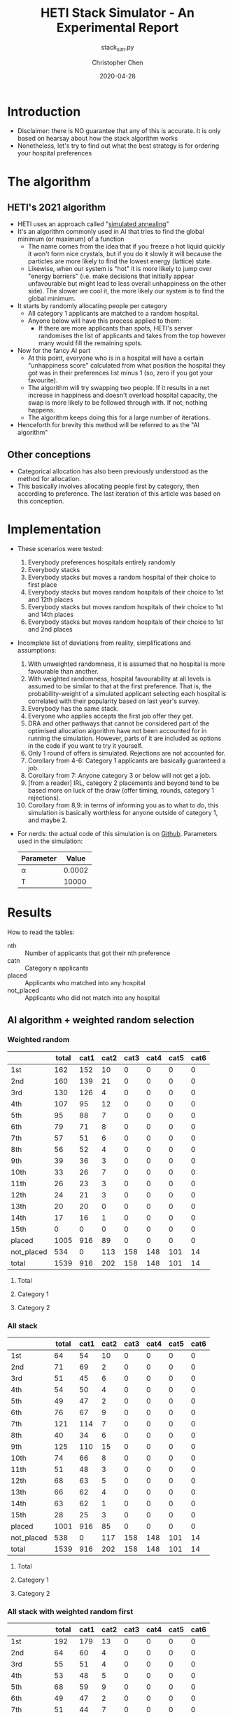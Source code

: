 #+TITLE: HETI Stack Simulator - An Experimental Report
#+SUBTITLE: stack_sim.py
#+AUTHOR: Christopher Chen
#+DATE: 2020-04-28
#+OPTIONS: ^:nil toc:4
* Introduction
- Disclaimer: there is NO guarantee that any of this is accurate. It
  is only based on hearsay about how the stack algorithm works
- Nonetheless, let's try to find out what the best strategy is for
  ordering your hospital preferences
* The algorithm
** HETI's 2021 algorithm
- HETI uses an approach called "[[https://en.wikipedia.org/wiki/Simulated_annealing][simulated annealing]]"
- It's an algorithm commonly used in AI that tries to find the global
  minimum (or maximum) of a function
  - The name comes from the idea that if you freeze a hot liquid
    quickly it won't form nice crystals, but if you do it slowly it
    will because the particles are more likely to find the lowest
    energy (lattice) state.
  - Likewise, when our system is "hot" it is more likely to jump over
    "energy barriers" (i.e. make decisions that initially appear unfavourable
    but might lead to less overall unhappiness on the other
    side). The slower we cool it, the more likely our system is to
    find the global minimum.
- It starts by randomly allocating people per category
  - All category 1 applicants are matched to a random hospital.
  - Anyone below will have this process applied to them:
    - If there are more applicants than spots, HETI's server
      randomises the list of applicants and takes from the top however
      many would fill the remaining spots.
- Now for the fancy AI part
  - At this point, everyone who is in a hospital will have a certain
    "unhappiness score" calculated from what position the hospital they got
    was in their preferences list minus 1 (so, zero if you got your favourite).
  - The algorithm will try swapping two people. If it results in a net
    increase in happiness and doesn't overload hospital capacity, the swap
    is more likely to be followed through with. If not, nothing happens.
  - The algorithm keeps doing this for a large number of iterations.
- Henceforth for brevity this method will be referred to as the "AI algorithm"
** Other conceptions
- Categorical allocation has also been previously understood as the method for allocation.
- This basically involves allocating people first by category, then according
  to preference. The last iteration of this article was based on this conception.
* Implementation
- These scenarios were tested:
  1. Everybody preferences hospitals entirely randomly
  2. Everybody stacks
  3. Everybody stacks but moves a random hospital of their choice to
     first place
  4. Everybody stacks but moves random hospitals of their choice to
     1st and 12th places
  5. Everybody stacks but moves random hospitals of their choice to
     1st and 14th places
  6. Everybody stacks but moves random hospitals of their choice to
     1st and 2nd places
- Incomplete list of deviations from reality, simplifications and
  assumptions:
  1. With unweighted randomness, it is assumed that no hospital is
     more favourable than another.
  2. With weighted randomness, hospital favourability at all levels is
     assumed to be similar to that at the first preference. That is,
     the probability-weight of a simulated applicant selecting each
     hospital is correlated with their popularity based on last year's
     survey.
  3. Everybody has the same stack.
  4. Everyone who applies accepts the first job offer they get.
  5. DRA and other pathways that cannot be considered part of the
     optimised allocation algorithm have not been accounted for in
     running the simulation. However, parts of it are included as options
     in the code if you want to try it yourself.
  6. Only 1 round of offers is simulated. Rejections are not accounted for.
  7. Corollary from 4-6: Category 1 applicants are basically guaranteed
     a job.
  8. Corollary from 7: Anyone category 3 or below will not get a job.
  9. [from a reader] IRL, category 2 placements and beyond tend to be based
     more on luck of the draw (offer timing, rounds, category 1
     rejections).
  10. Corollary from 8,9: in terms of informing you as to what to do,
      this simulation is basically worthless for anyone outside of
      category 1, and maybe 2.
- For nerds: the actual code of this simulation is on
  [[https://github.com/newageoflight/stack_sim/blob/master/stack_sim.py][Github]]. Parameters used in the simulation:
  | Parameter |  Value |
  |-----------+--------|
  | \alpha    | 0.0002 |
  | T         |  10000 |
* Results
How to read the tables:
- nth :: Number of applicants that got their nth preference
- catn :: Category n applicants
- placed :: Applicants who matched into any hospital
- not_placed :: Applicants who did not match into any hospital
** AI algorithm + weighted random selection
*** Weighted random
[[./images/weighted_random_anneal_satisfied.png]]

|            | total | cat1 | cat2 | cat3 | cat4 | cat5 | cat6 |
|------------+-------+------+------+------+------+------+------|
| 1st        |   162 |  152 |   10 |    0 |    0 |    0 |    0 |
| 2nd        |   160 |  139 |   21 |    0 |    0 |    0 |    0 |
| 3rd        |   130 |  126 |    4 |    0 |    0 |    0 |    0 |
| 4th        |   107 |   95 |   12 |    0 |    0 |    0 |    0 |
| 5th        |    95 |   88 |    7 |    0 |    0 |    0 |    0 |
| 6th        |    79 |   71 |    8 |    0 |    0 |    0 |    0 |
| 7th        |    57 |   51 |    6 |    0 |    0 |    0 |    0 |
| 8th        |    56 |   52 |    4 |    0 |    0 |    0 |    0 |
| 9th        |    39 |   36 |    3 |    0 |    0 |    0 |    0 |
| 10th       |    33 |   26 |    7 |    0 |    0 |    0 |    0 |
| 11th       |    26 |   23 |    3 |    0 |    0 |    0 |    0 |
| 12th       |    24 |   21 |    3 |    0 |    0 |    0 |    0 |
| 13th       |    20 |   20 |    0 |    0 |    0 |    0 |    0 |
| 14th       |    17 |   16 |    1 |    0 |    0 |    0 |    0 |
| 15th       |     0 |    0 |    0 |    0 |    0 |    0 |    0 |
| placed     |  1005 |  916 |   89 |    0 |    0 |    0 |    0 |
| not_placed |   534 |    0 |  113 |  158 |  148 |  101 |   14 |
| total      |  1539 |  916 |  202 |  158 |  148 |  101 |   14 |

**** Total
[[./images/weighted_random_anneal_satisfied_total.png]]
**** Category 1
[[./images/weighted_random_anneal_satisfied_cat1.png]]
**** Category 2
[[./images/weighted_random_anneal_satisfied_cat2.png]]
*** All stack
[[./images/all_stack_anneal_satisfied.png]]

|            | total | cat1 | cat2 | cat3 | cat4 | cat5 | cat6 |
|------------+-------+------+------+------+------+------+------|
| 1st        |    64 |   54 |   10 |    0 |    0 |    0 |    0 |
| 2nd        |    71 |   69 |    2 |    0 |    0 |    0 |    0 |
| 3rd        |    51 |   45 |    6 |    0 |    0 |    0 |    0 |
| 4th        |    54 |   50 |    4 |    0 |    0 |    0 |    0 |
| 5th        |    49 |   47 |    2 |    0 |    0 |    0 |    0 |
| 6th        |    76 |   67 |    9 |    0 |    0 |    0 |    0 |
| 7th        |   121 |  114 |    7 |    0 |    0 |    0 |    0 |
| 8th        |    40 |   34 |    6 |    0 |    0 |    0 |    0 |
| 9th        |   125 |  110 |   15 |    0 |    0 |    0 |    0 |
| 10th       |    74 |   66 |    8 |    0 |    0 |    0 |    0 |
| 11th       |    51 |   48 |    3 |    0 |    0 |    0 |    0 |
| 12th       |    68 |   63 |    5 |    0 |    0 |    0 |    0 |
| 13th       |    66 |   62 |    4 |    0 |    0 |    0 |    0 |
| 14th       |    63 |   62 |    1 |    0 |    0 |    0 |    0 |
| 15th       |    28 |   25 |    3 |    0 |    0 |    0 |    0 |
| placed     |  1001 |  916 |   85 |    0 |    0 |    0 |    0 |
| not_placed |   538 |    0 |  117 |  158 |  148 |  101 |   14 |
| total      |  1539 |  916 |  202 |  158 |  148 |  101 |   14 |

**** Total
[[./images/all_stack_anneal_satisfied_total.png]]
**** Category 1
[[./images/all_stack_anneal_satisfied_cat1.png]]
**** Category 2
[[./images/all_stack_anneal_satisfied_cat2.png]]
*** All stack with weighted random first
[[./images/all_stack_with_weighted_random_first_anneal_satisfied.png]]

|            | total | cat1 | cat2 | cat3 | cat4 | cat5 | cat6 |
|------------+-------+------+------+------+------+------+------|
| 1st        |   192 |  179 |   13 |    0 |    0 |    0 |    0 |
| 2nd        |    64 |   60 |    4 |    0 |    0 |    0 |    0 |
| 3rd        |    55 |   51 |    4 |    0 |    0 |    0 |    0 |
| 4th        |    53 |   48 |    5 |    0 |    0 |    0 |    0 |
| 5th        |    68 |   59 |    9 |    0 |    0 |    0 |    0 |
| 6th        |    49 |   47 |    2 |    0 |    0 |    0 |    0 |
| 7th        |    51 |   44 |    7 |    0 |    0 |    0 |    0 |
| 8th        |    64 |   52 |   12 |    0 |    0 |    0 |    0 |
| 9th        |    49 |   46 |    3 |    0 |    0 |    0 |    0 |
| 10th       |    39 |   35 |    4 |    0 |    0 |    0 |    0 |
| 11th       |    60 |   57 |    3 |    0 |    0 |    0 |    0 |
| 12th       |    92 |   87 |    5 |    0 |    0 |    0 |    0 |
| 13th       |    85 |   82 |    3 |    0 |    0 |    0 |    0 |
| 14th       |    56 |   51 |    5 |    0 |    0 |    0 |    0 |
| 15th       |    20 |   18 |    2 |    0 |    0 |    0 |    0 |
| placed     |   997 |  916 |   81 |    0 |    0 |    0 |    0 |
| not_placed |   542 |    0 |  121 |  158 |  148 |  101 |   14 |
| total      |  1539 |  916 |  202 |  158 |  148 |  101 |   14 |

**** Total
[[./images/all_stack_with_weighted_random_first_anneal_satisfied_total.png]]
**** Category 1
[[./images/all_stack_with_weighted_random_first_anneal_satisfied_cat1.png]]
**** Category 2
[[./images/all_stack_with_weighted_random_first_anneal_satisfied_cat2.png]]
*** All stack with weighted random first and 14th
[[./images/all_stack_with_weighted_random_first_and_14th_anneal_satisfied.png]]

|            | total | cat1 | cat2 | cat3 | cat4 | cat5 | cat6 |
|------------+-------+------+------+------+------+------+------|
| 1st        |   165 |  155 |   10 |    0 |    0 |    0 |    0 |
| 2nd        |    61 |   59 |    2 |    0 |    0 |    0 |    0 |
| 3rd        |    54 |   48 |    6 |    0 |    0 |    0 |    0 |
| 4th        |    63 |   55 |    8 |    0 |    0 |    0 |    0 |
| 5th        |    71 |   64 |    7 |    0 |    0 |    0 |    0 |
| 6th        |    63 |   61 |    2 |    0 |    0 |    0 |    0 |
| 7th        |    60 |   57 |    3 |    0 |    0 |    0 |    0 |
| 8th        |    61 |   56 |    5 |    0 |    0 |    0 |    0 |
| 9th        |    54 |   51 |    3 |    0 |    0 |    0 |    0 |
| 10th       |    56 |   49 |    7 |    0 |    0 |    0 |    0 |
| 11th       |   100 |   93 |    7 |    0 |    0 |    0 |    0 |
| 12th       |    99 |   90 |    9 |    0 |    0 |    0 |    0 |
| 13th       |    57 |   49 |    8 |    0 |    0 |    0 |    0 |
| 14th       |    10 |    9 |    1 |    0 |    0 |    0 |    0 |
| 15th       |    21 |   20 |    1 |    0 |    0 |    0 |    0 |
| placed     |   995 |  916 |   79 |    0 |    0 |    0 |    0 |
| not_placed |   544 |    0 |  123 |  158 |  148 |  101 |   14 |
| total      |  1539 |  916 |  202 |  158 |  148 |  101 |   14 |

**** Total
[[./images/all_stack_with_weighted_random_first_and_14th_anneal_satisfied_total.png]]
**** Category 1
[[./images/all_stack_with_weighted_random_first_and_14th_anneal_satisfied_cat1.png]]
**** Category 2
[[./images/all_stack_with_weighted_random_first_and_14th_anneal_satisfied_cat2.png]]
*** All stack with weighted random first and 12th
[[./images/all_stack_with_weighted_random_first_and_12th_anneal_satisfied.png]]

|            | total | cat1 | cat2 | cat3 | cat4 | cat5 | cat6 |
|------------+-------+------+------+------+------+------+------|
| 1st        |   180 |  170 |   10 |    0 |    0 |    0 |    0 |
| 2nd        |    58 |   56 |    2 |    0 |    0 |    0 |    0 |
| 3rd        |    55 |   49 |    6 |    0 |    0 |    0 |    0 |
| 4th        |    59 |   54 |    5 |    0 |    0 |    0 |    0 |
| 5th        |    63 |   58 |    5 |    0 |    0 |    0 |    0 |
| 6th        |    56 |   50 |    6 |    0 |    0 |    0 |    0 |
| 7th        |    58 |   49 |    9 |    0 |    0 |    0 |    0 |
| 8th        |    59 |   55 |    4 |    0 |    0 |    0 |    0 |
| 9th        |    41 |   36 |    5 |    0 |    0 |    0 |    0 |
| 10th       |    62 |   57 |    5 |    0 |    0 |    0 |    0 |
| 11th       |   108 |   98 |   10 |    0 |    0 |    0 |    0 |
| 12th       |    34 |   33 |    1 |    0 |    0 |    0 |    0 |
| 13th       |    89 |   80 |    9 |    0 |    0 |    0 |    0 |
| 14th       |    53 |   47 |    6 |    0 |    0 |    0 |    0 |
| 15th       |    25 |   24 |    1 |    0 |    0 |    0 |    0 |
| placed     |  1000 |  916 |   84 |    0 |    0 |    0 |    0 |
| not_placed |   539 |    0 |  118 |  158 |  148 |  101 |   14 |
| total      |  1539 |  916 |  202 |  158 |  148 |  101 |   14 |

**** Total
[[./images/all_stack_with_weighted_random_first_and_12th_anneal_satisfied_total.png]]
**** Category 1
[[./images/all_stack_with_weighted_random_first_and_12th_anneal_satisfied_cat1.png]]
**** Category 2
[[./images/all_stack_with_weighted_random_first_and_12th_anneal_satisfied_cat2.png]]
*** All stack with weighted random first and 2nd
[[./images/all_stack_with_weighted_random_first_and_2nd_anneal_satisfied.png]]

|            | total | cat1 | cat2 | cat3 | cat4 | cat5 | cat6 |
|------------+-------+------+------+------+------+------+------|
| 1st        |   177 |  164 |   13 |    0 |    0 |    0 |    0 |
| 2nd        |   181 |  164 |   17 |    0 |    0 |    0 |    0 |
| 3rd        |    55 |   54 |    1 |    0 |    0 |    0 |    0 |
| 4th        |    56 |   50 |    6 |    0 |    0 |    0 |    0 |
| 5th        |    54 |   48 |    6 |    0 |    0 |    0 |    0 |
| 6th        |    54 |   48 |    6 |    0 |    0 |    0 |    0 |
| 7th        |    51 |   48 |    3 |    0 |    0 |    0 |    0 |
| 8th        |    49 |   45 |    4 |    0 |    0 |    0 |    0 |
| 9th        |    37 |   34 |    3 |    0 |    0 |    0 |    0 |
| 10th       |    35 |   32 |    3 |    0 |    0 |    0 |    0 |
| 11th       |    46 |   43 |    3 |    0 |    0 |    0 |    0 |
| 12th       |    85 |   76 |    9 |    0 |    0 |    0 |    0 |
| 13th       |    54 |   50 |    4 |    0 |    0 |    0 |    0 |
| 14th       |    41 |   37 |    4 |    0 |    0 |    0 |    0 |
| 15th       |    25 |   23 |    2 |    0 |    0 |    0 |    0 |
| placed     |  1000 |  916 |   84 |    0 |    0 |    0 |    0 |
| not_placed |   539 |    0 |  118 |  158 |  148 |  101 |   14 |
| total      |  1539 |  916 |  202 |  158 |  148 |  101 |   14 |

**** Total
[[./images/all_stack_with_weighted_random_first_and_2nd_anneal_satisfied_total.png]]
**** Category 1
[[./images/all_stack_with_weighted_random_first_and_2nd_anneal_satisfied_cat1.png]]
**** Category 2
[[./images/all_stack_with_weighted_random_first_and_2nd_anneal_satisfied_cat2.png]]
** AI algorithm + unweighted random selection
*** All random
[[./images/all_random_anneal_satisfied.png]]

|            | total | cat1 | cat2 | cat3 | cat4 | cat5 | cat6 |
|------------+-------+------+------+------+------+------+------|
| 1st        |   669 |  607 |   62 |    0 |    0 |    0 |    0 |
| 2nd        |   224 |  206 |   18 |    0 |    0 |    0 |    0 |
| 3rd        |    87 |   80 |    7 |    0 |    0 |    0 |    0 |
| 4th        |    20 |   20 |    0 |    0 |    0 |    0 |    0 |
| 5th        |     2 |    2 |    0 |    0 |    0 |    0 |    0 |
| 6th        |     0 |    0 |    0 |    0 |    0 |    0 |    0 |
| 7th        |     0 |    0 |    0 |    0 |    0 |    0 |    0 |
| 8th        |     1 |    1 |    0 |    0 |    0 |    0 |    0 |
| 9th        |     0 |    0 |    0 |    0 |    0 |    0 |    0 |
| 10th       |     0 |    0 |    0 |    0 |    0 |    0 |    0 |
| 11th       |     0 |    0 |    0 |    0 |    0 |    0 |    0 |
| 12th       |     0 |    0 |    0 |    0 |    0 |    0 |    0 |
| 13th       |     0 |    0 |    0 |    0 |    0 |    0 |    0 |
| 14th       |     0 |    0 |    0 |    0 |    0 |    0 |    0 |
| 15th       |     0 |    0 |    0 |    0 |    0 |    0 |    0 |
| placed     |  1003 |  916 |   87 |    0 |    0 |    0 |    0 |
| not_placed |   536 |    0 |  115 |  158 |  148 |  101 |   14 |
| total      |  1539 |  916 |  202 |  158 |  148 |  101 |   14 |

**** Total
[[./images/all_random_anneal_satisfied_total.png]]
**** Category 1
[[./images/all_random_anneal_satisfied_cat1.png]]
**** Category 2
[[./images/all_random_anneal_satisfied_cat2.png]]
*** All stack
See [[*All stack][previous section]].
*** All stack with random first
[[./images/all_stack_with_random_first_anneal_satisfied.png]]

|            | total | cat1 | cat2 | cat3 | cat4 | cat5 | cat6 |
|------------+-------+------+------+------+------+------+------|
| 1st        |   374 |  347 |   27 |    0 |    0 |    0 |    0 |
| 2nd        |    67 |   62 |    5 |    0 |    0 |    0 |    0 |
| 3rd        |    47 |   42 |    5 |    0 |    0 |    0 |    0 |
| 4th        |    49 |   43 |    6 |    0 |    0 |    0 |    0 |
| 5th        |    67 |   60 |    7 |    0 |    0 |    0 |    0 |
| 6th        |    50 |   43 |    7 |    0 |    0 |    0 |    0 |
| 7th        |    41 |   40 |    1 |    0 |    0 |    0 |    0 |
| 8th        |    71 |   65 |    6 |    0 |    0 |    0 |    0 |
| 9th        |    37 |   34 |    3 |    0 |    0 |    0 |    0 |
| 10th       |    34 |   30 |    4 |    0 |    0 |    0 |    0 |
| 11th       |    48 |   43 |    5 |    0 |    0 |    0 |    0 |
| 12th       |    75 |   71 |    4 |    0 |    0 |    0 |    0 |
| 13th       |    38 |   35 |    3 |    0 |    0 |    0 |    0 |
| 14th       |     2 |    1 |    1 |    0 |    0 |    0 |    0 |
| 15th       |     0 |    0 |    0 |    0 |    0 |    0 |    0 |
| placed     |  1000 |  916 |   84 |    0 |    0 |    0 |    0 |
| not_placed |   539 |    0 |  118 |  158 |  148 |  101 |   14 |
| total      |  1539 |  916 |  202 |  158 |  148 |  101 |   14 |

**** Total
[[./images/all_stack_with_random_first_anneal_satisfied_total.png]]
**** Category 1
[[./images/all_stack_with_random_first_anneal_satisfied_cat1.png]]
**** Category 2
[[./images/all_stack_with_random_first_anneal_satisfied_cat2.png]]
*** All stack with random first and 12th
[[./images/all_stack_with_random_first_and_12th_anneal_satisfied.png]]

|            | total | cat1 | cat2 | cat3 | cat4 | cat5 | cat6 |
|------------+-------+------+------+------+------+------+------|
| 1st        |   348 |  319 |   29 |    0 |    0 |    0 |    0 |
| 2nd        |    69 |   64 |    5 |    0 |    0 |    0 |    0 |
| 3rd        |    50 |   40 |   10 |    0 |    0 |    0 |    0 |
| 4th        |    66 |   60 |    6 |    0 |    0 |    0 |    0 |
| 5th        |    58 |   54 |    4 |    0 |    0 |    0 |    0 |
| 6th        |    51 |   49 |    2 |    0 |    0 |    0 |    0 |
| 7th        |    70 |   63 |    7 |    0 |    0 |    0 |    0 |
| 8th        |    50 |   45 |    5 |    0 |    0 |    0 |    0 |
| 9th        |    40 |   40 |    0 |    0 |    0 |    0 |    0 |
| 10th       |    49 |   45 |    4 |    0 |    0 |    0 |    0 |
| 11th       |    94 |   85 |    9 |    0 |    0 |    0 |    0 |
| 12th       |    26 |   24 |    2 |    0 |    0 |    0 |    0 |
| 13th       |    28 |   28 |    0 |    0 |    0 |    0 |    0 |
| 14th       |     0 |    0 |    0 |    0 |    0 |    0 |    0 |
| 15th       |     1 |    0 |    1 |    0 |    0 |    0 |    0 |
| placed     |  1000 |  916 |   84 |    0 |    0 |    0 |    0 |
| not_placed |   539 |    0 |  118 |  158 |  148 |  101 |   14 |
| total      |  1539 |  916 |  202 |  158 |  148 |  101 |   14 |

**** Total
[[./images/all_stack_with_random_first_and_12th_anneal_satisfied_total.png]]
**** Category 1
[[./images/all_stack_with_random_first_and_12th_anneal_satisfied_cat1.png]]
**** Category 2
[[./images/all_stack_with_random_first_and_12th_anneal_satisfied_cat2.png]]
*** All stack with random first and 14th
[[./images/all_stack_with_random_first_and_14th_anneal_satisfied.png]]

|            | total | cat1 | cat2 | cat3 | cat4 | cat5 | cat6 |
|------------+-------+------+------+------+------+------+------|
| 1st        |   367 |  334 |   33 |    0 |    0 |    0 |    0 |
| 2nd        |    67 |   62 |    5 |    0 |    0 |    0 |    0 |
| 3rd        |    61 |   57 |    4 |    0 |    0 |    0 |    0 |
| 4th        |    55 |   49 |    6 |    0 |    0 |    0 |    0 |
| 5th        |    67 |   62 |    5 |    0 |    0 |    0 |    0 |
| 6th        |    52 |   46 |    6 |    0 |    0 |    0 |    0 |
| 7th        |    59 |   56 |    3 |    0 |    0 |    0 |    0 |
| 8th        |    58 |   55 |    3 |    0 |    0 |    0 |    0 |
| 9th        |    42 |   35 |    7 |    0 |    0 |    0 |    0 |
| 10th       |    46 |   45 |    1 |    0 |    0 |    0 |    0 |
| 11th       |    73 |   69 |    4 |    0 |    0 |    0 |    0 |
| 12th       |    41 |   36 |    5 |    0 |    0 |    0 |    0 |
| 13th       |    11 |   10 |    1 |    0 |    0 |    0 |    0 |
| 14th       |     0 |    0 |    0 |    0 |    0 |    0 |    0 |
| 15th       |     0 |    0 |    0 |    0 |    0 |    0 |    0 |
| placed     |   999 |  916 |   83 |    0 |    0 |    0 |    0 |
| not_placed |   540 |    0 |  119 |  158 |  148 |  101 |   14 |
| total      |  1539 |  916 |  202 |  158 |  148 |  101 |   14 |

**** Total
[[./images/all_stack_with_random_first_and_14th_anneal_satisfied_total.png]]
**** Category 1
[[./images/all_stack_with_random_first_and_14th_anneal_satisfied_cat1.png]]
**** Category 2
[[./images/all_stack_with_random_first_and_14th_anneal_satisfied_cat2.png]]
*** All stack with random first and 2nd
[[./images/all_stack_with_random_first_and_2nd_anneal_satisfied.png]]

|            | total | cat1 | cat2 | cat3 | cat4 | cat5 | cat6 |
|------------+-------+------+------+------+------+------+------|
| 1st        |   425 |  381 |   44 |    0 |    0 |    0 |    0 |
| 2nd        |   283 |  263 |   20 |    0 |    0 |    0 |    0 |
| 3rd        |    54 |   52 |    2 |    0 |    0 |    0 |    0 |
| 4th        |    49 |   47 |    2 |    0 |    0 |    0 |    0 |
| 5th        |    43 |   41 |    2 |    0 |    0 |    0 |    0 |
| 6th        |    44 |   40 |    4 |    0 |    0 |    0 |    0 |
| 7th        |    24 |   22 |    2 |    0 |    0 |    0 |    0 |
| 8th        |    27 |   27 |    0 |    0 |    0 |    0 |    0 |
| 9th        |    14 |   13 |    1 |    0 |    0 |    0 |    0 |
| 10th       |    20 |   18 |    2 |    0 |    0 |    0 |    0 |
| 11th       |     5 |    5 |    0 |    0 |    0 |    0 |    0 |
| 12th       |     7 |    7 |    0 |    0 |    0 |    0 |    0 |
| 13th       |     0 |    0 |    0 |    0 |    0 |    0 |    0 |
| 14th       |     1 |    0 |    1 |    0 |    0 |    0 |    0 |
| 15th       |     0 |    0 |    0 |    0 |    0 |    0 |    0 |
| placed     |   996 |  916 |   80 |    0 |    0 |    0 |    0 |
| not_placed |   543 |    0 |  122 |  158 |  148 |  101 |   14 |
| total      |  1539 |  916 |  202 |  158 |  148 |  101 |   14 |

**** Total
[[./images/all_stack_with_random_first_and_2nd_anneal_satisfied_total.png]]
**** Category 1
[[./images/all_stack_with_random_first_and_2nd_anneal_satisfied_cat1.png]]
**** Category 2
[[./images/all_stack_with_random_first_and_2nd_anneal_satisfied_cat2.png]]
** AI algorithm convergence
The algorithm converges on the minimum global unhappiness fastest when
everyone stacks, slowest when everyone selects a weighted-random preference
list. The rapidity of convergence seems to show that HETI's claim of
"millions of iterations" could indicate a waste of electrical power or
simply bad programming. However, I could be wrong on both fronts too.

How to read the legend:
- min_unhappiness :: Minimum possible global unhappiness determined so far
- current_unhappiness :: Global unhappiness of the current iteration
*** Everyone is unweighted random
[[./images/conv_all_random_anneal.png]]
*** Everyone is weighted random
[[./images/conv_weighted_random_anneal.png]]
*** Everyone stacks
[[./images/conv_all_stack_anneal.png]]
*** Everyone stacks with an unweighted random first
[[./images/conv_all_stack_with_random_first_anneal.png]]
*** Everyone stacks with a weighted random first
[[./images/conv_all_stack_with_weighted_random_first_anneal.png]]
*** Everyone stacks with an unweighted random first and 12th
[[./images/conv_all_stack_with_random_first_and_12th_anneal.png]]
*** Everyone stacks with a weighted random first and 12th
[[./images/conv_all_stack_with_weighted_random_first_and_12th_anneal.png]]
*** Everyone stacks with an unweighted random first and 14th
[[./images/conv_all_stack_with_random_first_and_14th_anneal.png]]
*** Everyone stacks with a weighted random first and 14th
[[./images/conv_all_stack_with_weighted_random_first_and_14th_anneal.png]]
** Global unhappiness when compared to categorical matching
The AI algorithm does not appear to always lead to an improved
reduction in global/total unhappiness when compared to categorical
matching. However I didn't simulate for millions of iterations like
HETI claims to. Calling on anyone with a fancy graphics card (or even
a cryptocurrency mining rig) to try it out though. Bonus points if you
can fix my code to implement CUDA optimisation.

| Allocation mode                               | Global unhappiness - annealing | Global unhappiness - categorical |
|-----------------------------------------------+--------------------------------+----------------------------------|
| All random                                    |                          *473* | 1123                             |
| Weighted random                               |                           3844 | *2100*                           |
| All stack                                     |                         *6844* | 7208                             |
| All stack with random first                   |                           3958 | *3338*                           |
| All stack with weighted random first          |                           5987 | *3617*                           |
| All stack with random first and 12th          |                           3961 | *3454*                           |
| All stack with weighted random first and 12th |                           6085 | *3710*                           |
| All stack with random first and 14th          |                           3705 | *3371*                           |
| All stack with weighted random first and 14th |                           5877 | *3887*                           |
| All stack with random first and 2nd           |                         *1695* | 2474                             |
| All stack with weighted random first and 2nd  |                           5131 | *3486*                           |
* Discussion
- In short, under each strategy, with weighting for random choices:
  1. All random
     - Gradual gradation of ranks from top to bottom
     - Nobody actually selects like this IRL (unless you're a weirdo)
  2. All stack
     - It's basically communism for internships.
     - You have a near-equal chance at landing just about every
       hospital.
  3. All stack but put a random on top
     - Interestingly, you're most likely to get (in order) your first
       or 12th preference.
     - Otherwise it can be considered a sort of Stack Plus, where you
       basically have a greater chance of getting your favourite but a
       similar chance at the rest.
     - This appears to be most consistent with the strategy people use
       IRL and possibly the best.
  4. All stack but put a random at 1 and 14, 1 and 12
     - Don't do this. It hurts your chances of getting whatever
       position you decide to randomise, and your chances of getting
       your first preference.
  5. All stack but put a random at 1 and 2
     - Interestingly this gives you an equally good chance of getting
       either your first or second preference.
- Key differences from a categorical allocation method:
  - Wherever the stack is used, the near-equal chances of getting
    every hospital after your first (two) is preserved
  - If everyone selects randomly, less people get their first
    preference.
  - Strategy 3 perhaps represents the best idea - you are most likely
    to get your best, but otherwise you get an equal chance of getting
    everything else.
- Counterintuitively, simulated annealing does not always result in a
  net increase in happiness, when compared to a categorical allocation
  approach.
- The necessity of "millions of iterations" as claimed in HETI's
  policy document is questionable because in all of these instances
  the minimum unhappiness is reached within tens to hundreds
  of thousands of iterations.
- Regarding common rumours:
  - "The last 4 are the most important" - under this algorithm this is
    no longer true. If the matching system was categorical, it would
    be.
  - "Stacking hurts your chances of getting to preferences 1-6"
    (HETI, 2020) - true to some extent insofar as less people get to
    higher preferences. The true advantage herein is that the chance
    of getting to a hospital now becomes proportional to the number of
    vacancies.
* Limitations
- Assumptions and deviations from reality have been addressed under
  [[*Implementation][Implementation]].
  - Regarding DRA: it is possible to factor DRA into this model. The
    [[https://github.com/newageoflight/stack_sim/stack_aux.py][source files]] now include DRA counts from last year and include
    those values in =Hospital.__init__()=. Feel free to tinker around
    with the source code if you want to account for DRA, I just cbf to
    implement it atm. But basically the schema for the algorithm, as
    outlined in the 2019 Annual Report[fn:2] is this (doesn't really
    say what to do about the other categories):
#+BEGIN_SRC python
if cat1.count <= dra.spots:
	dra.spots.allocate(cat1)
else:
	dra.spots.allocate(random.select(cat1, dra.spots.count))
# ???how to account for other categories???
#+END_SRC
- The exact parameters of the annealing process can affect the end
  result. Which ones HETI plans to use are unknown to us.
* What should you do?
- Depends on what you want
- There is not enough data to draw any definitive conclusions on what
  the "best" strategy is, especially since a lot of simplifications
  were made to run this model
  - Strategy 3 gives you the best chance of getting your first
    preference. IRL it may break down for category 1 hospitals (RPA,
    RNS, POW, StV), but more data is needed to say for sure.
  - Strategy 2 is best if you don't care where you will end up, but
    given that IRL it is mostly a mix between strategies 2 and 3, this
    might not lead to the same result as in the simulation.
  - Can't decide between two favourites? Try strategy 6 (random at 1
    and 2).
  - The AI appears to do the best job of maximising global happiness
    when everyone preferences entirely randomly, with no regard for
    hospital popularity.
- Fork me, submit a pull request or an issue on [[https://github.com/newageoflight/stack_sim][Github]] to help me
  improve the simulation so future generations can know what to do
  with greater accuracy. There's probably a lot of higher-level
  math/CS knowledge that could be applied here that I don't know about.
* TODO Future directions/todos
- [ ] Significance analysis of results
- [ ] Further strategic analysis
- [ ] Fix the algorithm so it's more consistent with the real data
- [ ] Implement more scenarios e.g. some people stack, some people
  random
- [ ] Implement random Category 1 rejections and multiple rounds of
  offers so this simulation actually becomes useful for Categories 2-6
- [ ] More data is needed to make this more accurate e.g. how many
  people preference each hospital in what order every year?
- [ ] Is there any way to beat the algorithm beyond simply stacking
  e.g. preferencing at 1st and 14th, 1st and 12th, etc? If so, why
  does it work?
- [ ] GPU optimisation of simulated annealing so we can run HETI's
  "millions of iterations" at home
* Sources
- AMSA Internship Guide[fn:1] and HETI's Annual Report[fn:2]
- HETI's 2021 procedure[fn:3] (thanks Chris Chiu)
- 2019 Student Survey (available on my Github)
* Footnotes

[fn:3] https://www.heti.nsw.gov.au/__data/assets/pdf_file/0011/576470/Optimised-Allocation-Pathway-Procedure-for-2021-Clinical-Year.pdf 

[fn:2] https://www.heti.nsw.gov.au/__data/assets/pdf_file/0019/485002/Annual-Report-for-Medical-Graduate-Recruitment-for-the-2019-Clinical-Year.PDF 

[fn:1] https://www.amsa.org.au/sites/amsa.org.au/files/Internship%20Guide%202019%20Final.pdf

